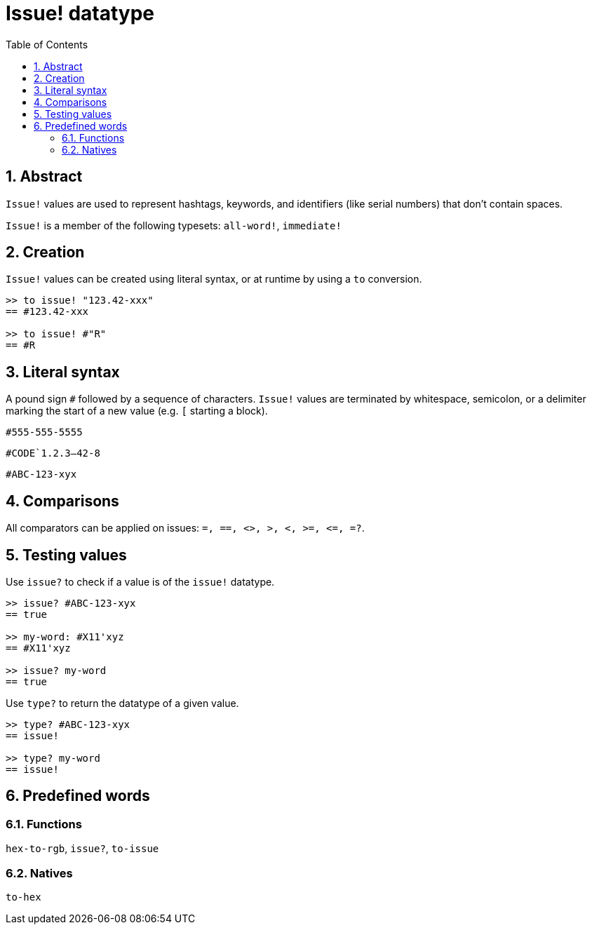 = Issue! datatype
:toc:
:numbered:

== Abstract

`Issue!` values are used to represent hashtags, keywords, and identifiers (like serial numbers) that don’t contain spaces.

`Issue!` is a member of the following typesets: `all-word!`, `immediate!`


== Creation

`Issue!` values can be created using literal syntax, or at runtime by using a `to` conversion.

----
>> to issue! "123.42-xxx"
== #123.42-xxx

>> to issue! #"R"
== #R
----


== Literal syntax

A pound sign `#` followed by a sequence of characters. `Issue!` values are terminated by whitespace, semicolon, or a delimiter marking the start of a new value (e.g. `[` starting a block).

`#555-555-5555`

`#CODE`1.2.3--42-8`

`#ABC-123-xyx`


== Comparisons

All comparators can be applied on issues: `=, ==, <>, >, <, >=, &lt;=, =?`. 


== Testing values

Use `issue?` to check if a value is of the `issue!` datatype.

----
>> issue? #ABC-123-xyx
== true

>> my-word: #X11'xyz
== #X11'xyz

>> issue? my-word
== true
----

Use `type?` to return the datatype of a given value.

----
>> type? #ABC-123-xyx
== issue!

>> type? my-word
== issue!
----


== Predefined words

=== Functions

`hex-to-rgb`, `issue?`, `to-issue`

=== Natives

`to-hex`
